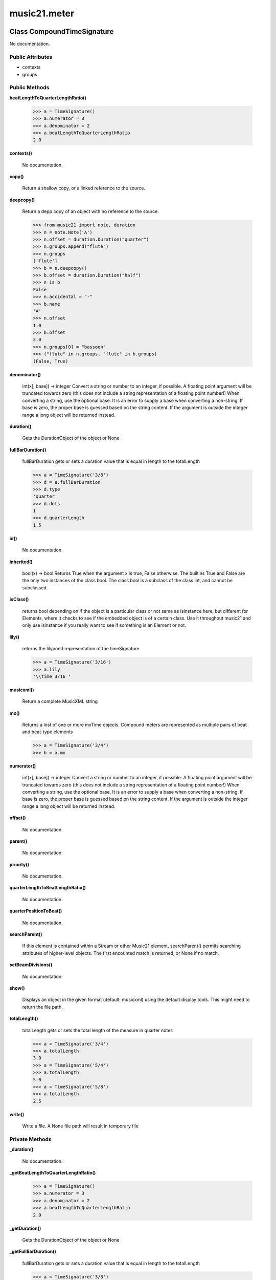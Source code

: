 music21.meter
=============

Class CompoundTimeSignature
---------------------------

No documentation.

Public Attributes
~~~~~~~~~~~~~~~~~

+ contexts
+ groups

Public Methods
~~~~~~~~~~~~~~

**beatLengthToQuarterLengthRatio()**

    

    >>> a = TimeSignature()
    >>> a.numerator = 3
    >>> a.denominator = 2
    >>> a.beatLengthToQuarterLengthRatio
    2.0 

**contexts()**

    No documentation.

**copy()**

    Return a shallow copy, or a linked reference to the source. 

**deepcopy()**

    Return a depp copy of an object with no reference to the source. 

    >>> from music21 import note, duration
    >>> n = note.Note('A')
    >>> n.offset = duration.Duration("quarter")
    >>> n.groups.append("flute")
    >>> n.groups
    ['flute'] 
    >>> b = n.deepcopy()
    >>> b.offset = duration.Duration("half")
    >>> n is b
    False 
    >>> n.accidental = "-"
    >>> b.name
    'A' 
    >>> n.offset
    1.0 
    >>> b.offset
    2.0 
    >>> n.groups[0] = "bassoon"
    >>> ("flute" in n.groups, "flute" in b.groups)
    (False, True) 

**denominator()**

    int(x[, base]) -> integer Convert a string or number to an integer, if possible.  A floating point argument will be truncated towards zero (this does not include a string representation of a floating point number!)  When converting a string, use the optional base.  It is an error to supply a base when converting a non-string.  If base is zero, the proper base is guessed based on the string content.  If the argument is outside the integer range a long object will be returned instead. 

**duration()**

    Gets the DurationObject of the object or None 

    

**fullBarDuration()**

    fullBarDuration gets or sets a duration value that is equal in length to the totalLength 

    >>> a = TimeSignature('3/8')
    >>> d = a.fullBarDuration
    >>> d.type
    'quarter' 
    >>> d.dots
    1 
    >>> d.quarterLength
    1.5 

**id()**

    No documentation.

**inherited()**

    bool(x) -> bool Returns True when the argument x is true, False otherwise. The builtins True and False are the only two instances of the class bool. The class bool is a subclass of the class int, and cannot be subclassed. 

**isClass()**

    returns bool depending on if the object is a particular class or not same as isinstance here, but different for Elements, where it checks to see if the embedded object is of a certain class.  Use it throughout music21 and only use isinstance if you really want to see if something is an Element or not. 

**lily()**

    returns the lilypond representation of the timeSignature 

    >>> a = TimeSignature('3/16')
    >>> a.lily
    '\\time 3/16 ' 

**musicxml()**

    Return a complete MusicXML string 

**mx()**

    Returns a lost of one or more mxTime objects. Compound meters are represented as multiple pairs of beat and beat-type elements 

    >>> a = TimeSignature('3/4')
    >>> b = a.mx

**numerator()**

    int(x[, base]) -> integer Convert a string or number to an integer, if possible.  A floating point argument will be truncated towards zero (this does not include a string representation of a floating point number!)  When converting a string, use the optional base.  It is an error to supply a base when converting a non-string.  If base is zero, the proper base is guessed based on the string content.  If the argument is outside the integer range a long object will be returned instead. 

**offset()**

    No documentation.

**parent()**

    No documentation.

**priority()**

    No documentation.

**quarterLengthToBeatLengthRatio()**

    No documentation.

**quarterPositionToBeat()**

    No documentation.

**searchParent()**

    If this element is contained within a Stream or other Music21 element, searchParent() permits searching attributes of higher-level objects. The first encounted match is returned, or None if no match. 

**setBeamDivisions()**

    No documentation.

**show()**

    Displays an object in the given format (default: musicxml) using the default display tools. This might need to return the file path. 

**totalLength()**

    totalLength gets or sets the total length of the measure in quarter notes 

    >>> a = TimeSignature('3/4')
    >>> a.totalLength
    3.0 
    >>> a = TimeSignature('5/4')
    >>> a.totalLength
    5.0 
    >>> a = TimeSignature('5/8')
    >>> a.totalLength
    2.5 

**write()**

    Write a file. A None file path will result in temporary file 

Private Methods
~~~~~~~~~~~~~~~

**_duration()**

    No documentation.

**_getBeatLengthToQuarterLengthRatio()**

    

    >>> a = TimeSignature()
    >>> a.numerator = 3
    >>> a.denominator = 2
    >>> a.beatLengthToQuarterLengthRatio
    2.0 

**_getDuration()**

    Gets the DurationObject of the object or None 

    

**_getFullBarDuration()**

    fullBarDuration gets or sets a duration value that is equal in length to the totalLength 

    >>> a = TimeSignature('3/8')
    >>> d = a.fullBarDuration
    >>> d.type
    'quarter' 
    >>> d.dots
    1 
    >>> d.quarterLength
    1.5 

**_getLily()**

    returns the lilypond representation of the timeSignature 

    >>> a = TimeSignature('3/16')
    >>> a.lily
    '\\time 3/16 ' 

**_getMX()**

    Returns a lost of one or more mxTime objects. Compound meters are represented as multiple pairs of beat and beat-type elements 

    >>> a = TimeSignature('3/4')
    >>> b = a.mx

**_getMusicXML()**

    Return a complete MusicXML string 

**_getOffset()**

    No documentation.

**_getParent()**

    No documentation.

**_getPriority()**

    No documentation.

**_getQuarterLengthToBeatLengthRatio()**

    No documentation.

**_getTotalLength()**

    totalLength gets or sets the total length of the measure in quarter notes 

    >>> a = TimeSignature('3/4')
    >>> a.totalLength
    3.0 
    >>> a = TimeSignature('5/4')
    >>> a.totalLength
    5.0 
    >>> a = TimeSignature('5/8')
    >>> a.totalLength
    2.5 

**_lilyOut()**

    No documentation.

**_offset()**

    float(x) -> floating point number Convert a string or number to a floating point number, if possible. 

**_overriddenFullBarDuration()**

    No documentation.

**_overriddenLength()**

    int(x[, base]) -> integer Convert a string or number to an integer, if possible.  A floating point argument will be truncated towards zero (this does not include a string representation of a floating point number!)  When converting a string, use the optional base.  It is an error to supply a base when converting a non-string.  If base is zero, the proper base is guessed based on the string content.  If the argument is outside the integer range a long object will be returned instead. 

**_overriddenLily()**

    No documentation.

**_parent()**

    No documentation.

**_priority()**

    int(x[, base]) -> integer Convert a string or number to an integer, if possible.  A floating point argument will be truncated towards zero (this does not include a string representation of a floating point number!)  When converting a string, use the optional base.  It is an error to supply a base when converting a non-string.  If base is zero, the proper base is guessed based on the string content.  If the argument is outside the integer range a long object will be returned instead. 

**_setDuration()**

    Set the offset as a quarterNote length 

**_setFullBarDuration()**

    No documentation.

**_setLily()**

    No documentation.

**_setMX()**

    Given an mxAttributute object, load this object 

    >>> a = musicxml.Time()
    >>> a.set('beats', 3)
    >>> a.set('beat-type', 8)
    >>> b = musicxml.Attributes()
    >>> b.timeList.append(a)
    >>> c = TimeSignature()
    >>> c.mx = b
    >>> c.numerator
    3 

**_setMusicXML()**

    

    

**_setOffset()**

    Set the offset as a quarterNote length (N.B. offsets are quarterNote lengths, not Duration objects...) 

    >>> import note
    >>> import duration
    >>> a = Element(note.Note('A#'))
    >>> a.offset = 23.0
    >>> a.offset
    23.0 
    >>> a.offset = duration.Duration("whole")
    >>> a.offset
    4.0 

**_setParent()**

    No documentation.

**_setPriority()**

    value is an int. Priority specifies the order of processing from left (LOWEST #) to right (HIGHEST #) of objects at the same offset.  For instance, if you want a key change and a clef change to happen at the same time but the key change to appear first, then set: keySigElement.priority = 1; clefElement.priority = 2 this might be a slightly counterintuitive numbering of priority, but it does mean, for instance, if you had two elements at the same offset, an allegro tempo change and an andante tempo change, then the tempo change with the higher priority number would apply to the following notes (by being processed second). Default priority is 0; thus negative priorities are encouraged to have Elements that appear non-priority set elements. In case of tie, there are defined class sort orders defined in music21.stream.CLASS_SORT_ORDER.  For instance, a key signature change appears before a time signature change before a note at the same offset.  This produces the familiar order of materials at the start of a musical score. 

    >>> a = Element()
    >>> a.priority = 3
    >>> a.priority = 'high'
    Traceback (most recent call last): 
    ElementException: priority values must be integers. 

**_setTotalLength()**

    

    >>> a = TimeSignature('5/8')
    >>> a.totalLength
    2.5 
    >>> a.totalLength = 20
    >>> a.totalLength
    20 


Class DurationDenominatorTimeSignature
--------------------------------------

If you have played Hindemith you know these, 3/(dot-quarter) etc. 

Public Attributes
~~~~~~~~~~~~~~~~~

+ contexts
+ groups

Public Methods
~~~~~~~~~~~~~~

**beatLengthToQuarterLengthRatio()**

    

    >>> a = TimeSignature()
    >>> a.numerator = 3
    >>> a.denominator = 2
    >>> a.beatLengthToQuarterLengthRatio
    2.0 

**contexts()**

    No documentation.

**copy()**

    Return a shallow copy, or a linked reference to the source. 

**deepcopy()**

    Return a depp copy of an object with no reference to the source. 

    >>> from music21 import note, duration
    >>> n = note.Note('A')
    >>> n.offset = duration.Duration("quarter")
    >>> n.groups.append("flute")
    >>> n.groups
    ['flute'] 
    >>> b = n.deepcopy()
    >>> b.offset = duration.Duration("half")
    >>> n is b
    False 
    >>> n.accidental = "-"
    >>> b.name
    'A' 
    >>> n.offset
    1.0 
    >>> b.offset
    2.0 
    >>> n.groups[0] = "bassoon"
    >>> ("flute" in n.groups, "flute" in b.groups)
    (False, True) 

**denominator()**

    int(x[, base]) -> integer Convert a string or number to an integer, if possible.  A floating point argument will be truncated towards zero (this does not include a string representation of a floating point number!)  When converting a string, use the optional base.  It is an error to supply a base when converting a non-string.  If base is zero, the proper base is guessed based on the string content.  If the argument is outside the integer range a long object will be returned instead. 

**duration()**

    Gets the DurationObject of the object or None 

    

**fullBarDuration()**

    fullBarDuration gets or sets a duration value that is equal in length to the totalLength 

    >>> a = TimeSignature('3/8')
    >>> d = a.fullBarDuration
    >>> d.type
    'quarter' 
    >>> d.dots
    1 
    >>> d.quarterLength
    1.5 

**id()**

    No documentation.

**inherited()**

    bool(x) -> bool Returns True when the argument x is true, False otherwise. The builtins True and False are the only two instances of the class bool. The class bool is a subclass of the class int, and cannot be subclassed. 

**isClass()**

    returns bool depending on if the object is a particular class or not same as isinstance here, but different for Elements, where it checks to see if the embedded object is of a certain class.  Use it throughout music21 and only use isinstance if you really want to see if something is an Element or not. 

**lily()**

    returns the lilypond representation of the timeSignature 

    >>> a = TimeSignature('3/16')
    >>> a.lily
    '\\time 3/16 ' 

**musicxml()**

    Return a complete MusicXML string 

**mx()**

    Returns a lost of one or more mxTime objects. Compound meters are represented as multiple pairs of beat and beat-type elements 

    >>> a = TimeSignature('3/4')
    >>> b = a.mx

**numerator()**

    int(x[, base]) -> integer Convert a string or number to an integer, if possible.  A floating point argument will be truncated towards zero (this does not include a string representation of a floating point number!)  When converting a string, use the optional base.  It is an error to supply a base when converting a non-string.  If base is zero, the proper base is guessed based on the string content.  If the argument is outside the integer range a long object will be returned instead. 

**offset()**

    No documentation.

**parent()**

    No documentation.

**priority()**

    No documentation.

**quarterLengthToBeatLengthRatio()**

    No documentation.

**quarterPositionToBeat()**

    No documentation.

**searchParent()**

    If this element is contained within a Stream or other Music21 element, searchParent() permits searching attributes of higher-level objects. The first encounted match is returned, or None if no match. 

**setBeamDivisions()**

    No documentation.

**show()**

    Displays an object in the given format (default: musicxml) using the default display tools. This might need to return the file path. 

**totalLength()**

    totalLength gets or sets the total length of the measure in quarter notes 

    >>> a = TimeSignature('3/4')
    >>> a.totalLength
    3.0 
    >>> a = TimeSignature('5/4')
    >>> a.totalLength
    5.0 
    >>> a = TimeSignature('5/8')
    >>> a.totalLength
    2.5 

**write()**

    Write a file. A None file path will result in temporary file 

Private Methods
~~~~~~~~~~~~~~~

**_duration()**

    No documentation.

**_getBeatLengthToQuarterLengthRatio()**

    

    >>> a = TimeSignature()
    >>> a.numerator = 3
    >>> a.denominator = 2
    >>> a.beatLengthToQuarterLengthRatio
    2.0 

**_getDuration()**

    Gets the DurationObject of the object or None 

    

**_getFullBarDuration()**

    fullBarDuration gets or sets a duration value that is equal in length to the totalLength 

    >>> a = TimeSignature('3/8')
    >>> d = a.fullBarDuration
    >>> d.type
    'quarter' 
    >>> d.dots
    1 
    >>> d.quarterLength
    1.5 

**_getLily()**

    returns the lilypond representation of the timeSignature 

    >>> a = TimeSignature('3/16')
    >>> a.lily
    '\\time 3/16 ' 

**_getMX()**

    Returns a lost of one or more mxTime objects. Compound meters are represented as multiple pairs of beat and beat-type elements 

    >>> a = TimeSignature('3/4')
    >>> b = a.mx

**_getMusicXML()**

    Return a complete MusicXML string 

**_getOffset()**

    No documentation.

**_getParent()**

    No documentation.

**_getPriority()**

    No documentation.

**_getQuarterLengthToBeatLengthRatio()**

    No documentation.

**_getTotalLength()**

    totalLength gets or sets the total length of the measure in quarter notes 

    >>> a = TimeSignature('3/4')
    >>> a.totalLength
    3.0 
    >>> a = TimeSignature('5/4')
    >>> a.totalLength
    5.0 
    >>> a = TimeSignature('5/8')
    >>> a.totalLength
    2.5 

**_lilyOut()**

    No documentation.

**_offset()**

    float(x) -> floating point number Convert a string or number to a floating point number, if possible. 

**_overriddenFullBarDuration()**

    No documentation.

**_overriddenLength()**

    int(x[, base]) -> integer Convert a string or number to an integer, if possible.  A floating point argument will be truncated towards zero (this does not include a string representation of a floating point number!)  When converting a string, use the optional base.  It is an error to supply a base when converting a non-string.  If base is zero, the proper base is guessed based on the string content.  If the argument is outside the integer range a long object will be returned instead. 

**_overriddenLily()**

    No documentation.

**_parent()**

    No documentation.

**_priority()**

    int(x[, base]) -> integer Convert a string or number to an integer, if possible.  A floating point argument will be truncated towards zero (this does not include a string representation of a floating point number!)  When converting a string, use the optional base.  It is an error to supply a base when converting a non-string.  If base is zero, the proper base is guessed based on the string content.  If the argument is outside the integer range a long object will be returned instead. 

**_setDuration()**

    Set the offset as a quarterNote length 

**_setFullBarDuration()**

    No documentation.

**_setLily()**

    No documentation.

**_setMX()**

    Given an mxAttributute object, load this object 

    >>> a = musicxml.Time()
    >>> a.set('beats', 3)
    >>> a.set('beat-type', 8)
    >>> b = musicxml.Attributes()
    >>> b.timeList.append(a)
    >>> c = TimeSignature()
    >>> c.mx = b
    >>> c.numerator
    3 

**_setMusicXML()**

    

    

**_setOffset()**

    Set the offset as a quarterNote length (N.B. offsets are quarterNote lengths, not Duration objects...) 

    >>> import note
    >>> import duration
    >>> a = Element(note.Note('A#'))
    >>> a.offset = 23.0
    >>> a.offset
    23.0 
    >>> a.offset = duration.Duration("whole")
    >>> a.offset
    4.0 

**_setParent()**

    No documentation.

**_setPriority()**

    value is an int. Priority specifies the order of processing from left (LOWEST #) to right (HIGHEST #) of objects at the same offset.  For instance, if you want a key change and a clef change to happen at the same time but the key change to appear first, then set: keySigElement.priority = 1; clefElement.priority = 2 this might be a slightly counterintuitive numbering of priority, but it does mean, for instance, if you had two elements at the same offset, an allegro tempo change and an andante tempo change, then the tempo change with the higher priority number would apply to the following notes (by being processed second). Default priority is 0; thus negative priorities are encouraged to have Elements that appear non-priority set elements. In case of tie, there are defined class sort orders defined in music21.stream.CLASS_SORT_ORDER.  For instance, a key signature change appears before a time signature change before a note at the same offset.  This produces the familiar order of materials at the start of a musical score. 

    >>> a = Element()
    >>> a.priority = 3
    >>> a.priority = 'high'
    Traceback (most recent call last): 
    ElementException: priority values must be integers. 

**_setTotalLength()**

    

    >>> a = TimeSignature('5/8')
    >>> a.totalLength
    2.5 
    >>> a.totalLength = 20
    >>> a.totalLength
    20 


Class MeterException
--------------------

No documentation.

Public Methods
~~~~~~~~~~~~~~

**args()**

    No documentation.

**message()**

    No documentation.


Class NonPowerOfTwoTimeSignature
--------------------------------

No documentation.

Public Attributes
~~~~~~~~~~~~~~~~~

+ contexts
+ groups

Public Methods
~~~~~~~~~~~~~~

**beatLengthToQuarterLengthRatio()**

    

    >>> a = TimeSignature()
    >>> a.numerator = 3
    >>> a.denominator = 2
    >>> a.beatLengthToQuarterLengthRatio
    2.0 

**contexts()**

    No documentation.

**copy()**

    Return a shallow copy, or a linked reference to the source. 

**deepcopy()**

    Return a depp copy of an object with no reference to the source. 

    >>> from music21 import note, duration
    >>> n = note.Note('A')
    >>> n.offset = duration.Duration("quarter")
    >>> n.groups.append("flute")
    >>> n.groups
    ['flute'] 
    >>> b = n.deepcopy()
    >>> b.offset = duration.Duration("half")
    >>> n is b
    False 
    >>> n.accidental = "-"
    >>> b.name
    'A' 
    >>> n.offset
    1.0 
    >>> b.offset
    2.0 
    >>> n.groups[0] = "bassoon"
    >>> ("flute" in n.groups, "flute" in b.groups)
    (False, True) 

**denominator()**

    int(x[, base]) -> integer Convert a string or number to an integer, if possible.  A floating point argument will be truncated towards zero (this does not include a string representation of a floating point number!)  When converting a string, use the optional base.  It is an error to supply a base when converting a non-string.  If base is zero, the proper base is guessed based on the string content.  If the argument is outside the integer range a long object will be returned instead. 

**duration()**

    Gets the DurationObject of the object or None 

    

**fullBarDuration()**

    fullBarDuration gets or sets a duration value that is equal in length to the totalLength 

    >>> a = TimeSignature('3/8')
    >>> d = a.fullBarDuration
    >>> d.type
    'quarter' 
    >>> d.dots
    1 
    >>> d.quarterLength
    1.5 

**id()**

    No documentation.

**inherited()**

    bool(x) -> bool Returns True when the argument x is true, False otherwise. The builtins True and False are the only two instances of the class bool. The class bool is a subclass of the class int, and cannot be subclassed. 

**isClass()**

    returns bool depending on if the object is a particular class or not same as isinstance here, but different for Elements, where it checks to see if the embedded object is of a certain class.  Use it throughout music21 and only use isinstance if you really want to see if something is an Element or not. 

**lily()**

    returns the lilypond representation of the timeSignature 

    >>> a = TimeSignature('3/16')
    >>> a.lily
    '\\time 3/16 ' 

**musicxml()**

    Return a complete MusicXML string 

**mx()**

    Returns a lost of one or more mxTime objects. Compound meters are represented as multiple pairs of beat and beat-type elements 

    >>> a = TimeSignature('3/4')
    >>> b = a.mx

**numerator()**

    int(x[, base]) -> integer Convert a string or number to an integer, if possible.  A floating point argument will be truncated towards zero (this does not include a string representation of a floating point number!)  When converting a string, use the optional base.  It is an error to supply a base when converting a non-string.  If base is zero, the proper base is guessed based on the string content.  If the argument is outside the integer range a long object will be returned instead. 

**offset()**

    No documentation.

**parent()**

    No documentation.

**priority()**

    No documentation.

**quarterLengthToBeatLengthRatio()**

    No documentation.

**quarterPositionToBeat()**

    No documentation.

**searchParent()**

    If this element is contained within a Stream or other Music21 element, searchParent() permits searching attributes of higher-level objects. The first encounted match is returned, or None if no match. 

**setBeamDivisions()**

    No documentation.

**show()**

    Displays an object in the given format (default: musicxml) using the default display tools. This might need to return the file path. 

**totalLength()**

    totalLength gets or sets the total length of the measure in quarter notes 

    >>> a = TimeSignature('3/4')
    >>> a.totalLength
    3.0 
    >>> a = TimeSignature('5/4')
    >>> a.totalLength
    5.0 
    >>> a = TimeSignature('5/8')
    >>> a.totalLength
    2.5 

**write()**

    Write a file. A None file path will result in temporary file 

Private Methods
~~~~~~~~~~~~~~~

**_duration()**

    No documentation.

**_getBeatLengthToQuarterLengthRatio()**

    

    >>> a = TimeSignature()
    >>> a.numerator = 3
    >>> a.denominator = 2
    >>> a.beatLengthToQuarterLengthRatio
    2.0 

**_getDuration()**

    Gets the DurationObject of the object or None 

    

**_getFullBarDuration()**

    fullBarDuration gets or sets a duration value that is equal in length to the totalLength 

    >>> a = TimeSignature('3/8')
    >>> d = a.fullBarDuration
    >>> d.type
    'quarter' 
    >>> d.dots
    1 
    >>> d.quarterLength
    1.5 

**_getLily()**

    returns the lilypond representation of the timeSignature 

    >>> a = TimeSignature('3/16')
    >>> a.lily
    '\\time 3/16 ' 

**_getMX()**

    Returns a lost of one or more mxTime objects. Compound meters are represented as multiple pairs of beat and beat-type elements 

    >>> a = TimeSignature('3/4')
    >>> b = a.mx

**_getMusicXML()**

    Return a complete MusicXML string 

**_getOffset()**

    No documentation.

**_getParent()**

    No documentation.

**_getPriority()**

    No documentation.

**_getQuarterLengthToBeatLengthRatio()**

    No documentation.

**_getTotalLength()**

    totalLength gets or sets the total length of the measure in quarter notes 

    >>> a = TimeSignature('3/4')
    >>> a.totalLength
    3.0 
    >>> a = TimeSignature('5/4')
    >>> a.totalLength
    5.0 
    >>> a = TimeSignature('5/8')
    >>> a.totalLength
    2.5 

**_lilyOut()**

    No documentation.

**_offset()**

    float(x) -> floating point number Convert a string or number to a floating point number, if possible. 

**_overriddenFullBarDuration()**

    No documentation.

**_overriddenLength()**

    int(x[, base]) -> integer Convert a string or number to an integer, if possible.  A floating point argument will be truncated towards zero (this does not include a string representation of a floating point number!)  When converting a string, use the optional base.  It is an error to supply a base when converting a non-string.  If base is zero, the proper base is guessed based on the string content.  If the argument is outside the integer range a long object will be returned instead. 

**_overriddenLily()**

    No documentation.

**_parent()**

    No documentation.

**_priority()**

    int(x[, base]) -> integer Convert a string or number to an integer, if possible.  A floating point argument will be truncated towards zero (this does not include a string representation of a floating point number!)  When converting a string, use the optional base.  It is an error to supply a base when converting a non-string.  If base is zero, the proper base is guessed based on the string content.  If the argument is outside the integer range a long object will be returned instead. 

**_setDuration()**

    Set the offset as a quarterNote length 

**_setFullBarDuration()**

    No documentation.

**_setLily()**

    No documentation.

**_setMX()**

    Given an mxAttributute object, load this object 

    >>> a = musicxml.Time()
    >>> a.set('beats', 3)
    >>> a.set('beat-type', 8)
    >>> b = musicxml.Attributes()
    >>> b.timeList.append(a)
    >>> c = TimeSignature()
    >>> c.mx = b
    >>> c.numerator
    3 

**_setMusicXML()**

    

    

**_setOffset()**

    Set the offset as a quarterNote length (N.B. offsets are quarterNote lengths, not Duration objects...) 

    >>> import note
    >>> import duration
    >>> a = Element(note.Note('A#'))
    >>> a.offset = 23.0
    >>> a.offset
    23.0 
    >>> a.offset = duration.Duration("whole")
    >>> a.offset
    4.0 

**_setParent()**

    No documentation.

**_setPriority()**

    value is an int. Priority specifies the order of processing from left (LOWEST #) to right (HIGHEST #) of objects at the same offset.  For instance, if you want a key change and a clef change to happen at the same time but the key change to appear first, then set: keySigElement.priority = 1; clefElement.priority = 2 this might be a slightly counterintuitive numbering of priority, but it does mean, for instance, if you had two elements at the same offset, an allegro tempo change and an andante tempo change, then the tempo change with the higher priority number would apply to the following notes (by being processed second). Default priority is 0; thus negative priorities are encouraged to have Elements that appear non-priority set elements. In case of tie, there are defined class sort orders defined in music21.stream.CLASS_SORT_ORDER.  For instance, a key signature change appears before a time signature change before a note at the same offset.  This produces the familiar order of materials at the start of a musical score. 

    >>> a = Element()
    >>> a.priority = 3
    >>> a.priority = 'high'
    Traceback (most recent call last): 
    ElementException: priority values must be integers. 

**_setTotalLength()**

    

    >>> a = TimeSignature('5/8')
    >>> a.totalLength
    2.5 
    >>> a.totalLength = 20
    >>> a.totalLength
    20 


Class Test
----------

Unit tests 

Private Attributes
~~~~~~~~~~~~~~~~~~

+ _testMethodDoc
+ _testMethodName

Public Methods
~~~~~~~~~~~~~~

**assertAlmostEqual()**

    Fail if the two objects are unequal as determined by their difference rounded to the given number of decimal places (default 7) and comparing to zero. Note that decimal places (from zero) are usually not the same as significant digits (measured from the most signficant digit). 

**assertAlmostEquals()**

    Fail if the two objects are unequal as determined by their difference rounded to the given number of decimal places (default 7) and comparing to zero. Note that decimal places (from zero) are usually not the same as significant digits (measured from the most signficant digit). 

**assertEqual()**

    Fail if the two objects are unequal as determined by the '==' operator. 

**assertEquals()**

    Fail if the two objects are unequal as determined by the '==' operator. 

**assertFalse()**

    Fail the test if the expression is true. 

**assertNotAlmostEqual()**

    Fail if the two objects are equal as determined by their difference rounded to the given number of decimal places (default 7) and comparing to zero. Note that decimal places (from zero) are usually not the same as significant digits (measured from the most signficant digit). 

**assertNotAlmostEquals()**

    Fail if the two objects are equal as determined by their difference rounded to the given number of decimal places (default 7) and comparing to zero. Note that decimal places (from zero) are usually not the same as significant digits (measured from the most signficant digit). 

**assertNotEqual()**

    Fail if the two objects are equal as determined by the '==' operator. 

**assertNotEquals()**

    Fail if the two objects are equal as determined by the '==' operator. 

**assertRaises()**

    Fail unless an exception of class excClass is thrown by callableObj when invoked with arguments args and keyword arguments kwargs. If a different type of exception is thrown, it will not be caught, and the test case will be deemed to have suffered an error, exactly as for an unexpected exception. 

**assertTrue()**

    Fail the test unless the expression is true. 

**assert_()**

    Fail the test unless the expression is true. 

**countTestCases()**

    No documentation.

**debug()**

    Run the test without collecting errors in a TestResult 

**defaultTestResult()**

    No documentation.

**fail()**

    Fail immediately, with the given message. 

**failIf()**

    Fail the test if the expression is true. 

**failIfAlmostEqual()**

    Fail if the two objects are equal as determined by their difference rounded to the given number of decimal places (default 7) and comparing to zero. Note that decimal places (from zero) are usually not the same as significant digits (measured from the most signficant digit). 

**failIfEqual()**

    Fail if the two objects are equal as determined by the '==' operator. 

**failUnless()**

    Fail the test unless the expression is true. 

**failUnlessAlmostEqual()**

    Fail if the two objects are unequal as determined by their difference rounded to the given number of decimal places (default 7) and comparing to zero. Note that decimal places (from zero) are usually not the same as significant digits (measured from the most signficant digit). 

**failUnlessEqual()**

    Fail if the two objects are unequal as determined by the '==' operator. 

**failUnlessRaises()**

    Fail unless an exception of class excClass is thrown by callableObj when invoked with arguments args and keyword arguments kwargs. If a different type of exception is thrown, it will not be caught, and the test case will be deemed to have suffered an error, exactly as for an unexpected exception. 

**failureException()**

    Assertion failed. 

**id()**

    No documentation.

**run()**

    No documentation.

**runTest()**

    No documentation.

**setUp()**

    No documentation.

**shortDescription()**

    Returns a one-line description of the test, or None if no description has been provided. The default implementation of this method returns the first line of the specified test method's docstring. 

**tearDown()**

    Hook method for deconstructing the test fixture after testing it. 

**testTest()**

    No documentation.

Private Methods
~~~~~~~~~~~~~~~

**_exc_info()**

    Return a version of sys.exc_info() with the traceback frame minimised; usually the top level of the traceback frame is not needed. 


Class TestExternal
------------------

No documentation.

Private Attributes
~~~~~~~~~~~~~~~~~~

+ _testMethodDoc
+ _testMethodName

Public Methods
~~~~~~~~~~~~~~

**assertAlmostEqual()**

    Fail if the two objects are unequal as determined by their difference rounded to the given number of decimal places (default 7) and comparing to zero. Note that decimal places (from zero) are usually not the same as significant digits (measured from the most signficant digit). 

**assertAlmostEquals()**

    Fail if the two objects are unequal as determined by their difference rounded to the given number of decimal places (default 7) and comparing to zero. Note that decimal places (from zero) are usually not the same as significant digits (measured from the most signficant digit). 

**assertEqual()**

    Fail if the two objects are unequal as determined by the '==' operator. 

**assertEquals()**

    Fail if the two objects are unequal as determined by the '==' operator. 

**assertFalse()**

    Fail the test if the expression is true. 

**assertNotAlmostEqual()**

    Fail if the two objects are equal as determined by their difference rounded to the given number of decimal places (default 7) and comparing to zero. Note that decimal places (from zero) are usually not the same as significant digits (measured from the most signficant digit). 

**assertNotAlmostEquals()**

    Fail if the two objects are equal as determined by their difference rounded to the given number of decimal places (default 7) and comparing to zero. Note that decimal places (from zero) are usually not the same as significant digits (measured from the most signficant digit). 

**assertNotEqual()**

    Fail if the two objects are equal as determined by the '==' operator. 

**assertNotEquals()**

    Fail if the two objects are equal as determined by the '==' operator. 

**assertRaises()**

    Fail unless an exception of class excClass is thrown by callableObj when invoked with arguments args and keyword arguments kwargs. If a different type of exception is thrown, it will not be caught, and the test case will be deemed to have suffered an error, exactly as for an unexpected exception. 

**assertTrue()**

    Fail the test unless the expression is true. 

**assert_()**

    Fail the test unless the expression is true. 

**countTestCases()**

    No documentation.

**debug()**

    Run the test without collecting errors in a TestResult 

**defaultTestResult()**

    No documentation.

**fail()**

    Fail immediately, with the given message. 

**failIf()**

    Fail the test if the expression is true. 

**failIfAlmostEqual()**

    Fail if the two objects are equal as determined by their difference rounded to the given number of decimal places (default 7) and comparing to zero. Note that decimal places (from zero) are usually not the same as significant digits (measured from the most signficant digit). 

**failIfEqual()**

    Fail if the two objects are equal as determined by the '==' operator. 

**failUnless()**

    Fail the test unless the expression is true. 

**failUnlessAlmostEqual()**

    Fail if the two objects are unequal as determined by their difference rounded to the given number of decimal places (default 7) and comparing to zero. Note that decimal places (from zero) are usually not the same as significant digits (measured from the most signficant digit). 

**failUnlessEqual()**

    Fail if the two objects are unequal as determined by the '==' operator. 

**failUnlessRaises()**

    Fail unless an exception of class excClass is thrown by callableObj when invoked with arguments args and keyword arguments kwargs. If a different type of exception is thrown, it will not be caught, and the test case will be deemed to have suffered an error, exactly as for an unexpected exception. 

**failureException()**

    Assertion failed. 

**id()**

    No documentation.

**run()**

    No documentation.

**runTest()**

    No documentation.

**setUp()**

    Hook method for setting up the test fixture before exercising it. 

**shortDescription()**

    Returns a one-line description of the test, or None if no description has been provided. The default implementation of this method returns the first line of the specified test method's docstring. 

**tearDown()**

    Hook method for deconstructing the test fixture after testing it. 

**testBasic()**

    No documentation.

Private Methods
~~~~~~~~~~~~~~~

**_exc_info()**

    Return a version of sys.exc_info() with the traceback frame minimised; usually the top level of the traceback frame is not needed. 


Class TimeSignature
-------------------

No documentation.

Public Attributes
~~~~~~~~~~~~~~~~~

+ contexts
+ groups

Public Methods
~~~~~~~~~~~~~~

**beatLengthToQuarterLengthRatio()**

    

    >>> a = TimeSignature()
    >>> a.numerator = 3
    >>> a.denominator = 2
    >>> a.beatLengthToQuarterLengthRatio
    2.0 

**contexts()**

    No documentation.

**copy()**

    Return a shallow copy, or a linked reference to the source. 

**deepcopy()**

    Return a depp copy of an object with no reference to the source. 

    >>> from music21 import note, duration
    >>> n = note.Note('A')
    >>> n.offset = duration.Duration("quarter")
    >>> n.groups.append("flute")
    >>> n.groups
    ['flute'] 
    >>> b = n.deepcopy()
    >>> b.offset = duration.Duration("half")
    >>> n is b
    False 
    >>> n.accidental = "-"
    >>> b.name
    'A' 
    >>> n.offset
    1.0 
    >>> b.offset
    2.0 
    >>> n.groups[0] = "bassoon"
    >>> ("flute" in n.groups, "flute" in b.groups)
    (False, True) 

**denominator()**

    int(x[, base]) -> integer Convert a string or number to an integer, if possible.  A floating point argument will be truncated towards zero (this does not include a string representation of a floating point number!)  When converting a string, use the optional base.  It is an error to supply a base when converting a non-string.  If base is zero, the proper base is guessed based on the string content.  If the argument is outside the integer range a long object will be returned instead. 

**duration()**

    Gets the DurationObject of the object or None 

    

**fullBarDuration()**

    fullBarDuration gets or sets a duration value that is equal in length to the totalLength 

    >>> a = TimeSignature('3/8')
    >>> d = a.fullBarDuration
    >>> d.type
    'quarter' 
    >>> d.dots
    1 
    >>> d.quarterLength
    1.5 

**id()**

    No documentation.

**inherited()**

    bool(x) -> bool Returns True when the argument x is true, False otherwise. The builtins True and False are the only two instances of the class bool. The class bool is a subclass of the class int, and cannot be subclassed. 

**isClass()**

    returns bool depending on if the object is a particular class or not same as isinstance here, but different for Elements, where it checks to see if the embedded object is of a certain class.  Use it throughout music21 and only use isinstance if you really want to see if something is an Element or not. 

**lily()**

    returns the lilypond representation of the timeSignature 

    >>> a = TimeSignature('3/16')
    >>> a.lily
    '\\time 3/16 ' 

**musicxml()**

    Return a complete MusicXML string 

**mx()**

    Returns a lost of one or more mxTime objects. Compound meters are represented as multiple pairs of beat and beat-type elements 

    >>> a = TimeSignature('3/4')
    >>> b = a.mx

**numerator()**

    int(x[, base]) -> integer Convert a string or number to an integer, if possible.  A floating point argument will be truncated towards zero (this does not include a string representation of a floating point number!)  When converting a string, use the optional base.  It is an error to supply a base when converting a non-string.  If base is zero, the proper base is guessed based on the string content.  If the argument is outside the integer range a long object will be returned instead. 

**offset()**

    No documentation.

**parent()**

    No documentation.

**priority()**

    No documentation.

**quarterLengthToBeatLengthRatio()**

    No documentation.

**quarterPositionToBeat()**

    No documentation.

**searchParent()**

    If this element is contained within a Stream or other Music21 element, searchParent() permits searching attributes of higher-level objects. The first encounted match is returned, or None if no match. 

**setBeamDivisions()**

    No documentation.

**show()**

    Displays an object in the given format (default: musicxml) using the default display tools. This might need to return the file path. 

**totalLength()**

    totalLength gets or sets the total length of the measure in quarter notes 

    >>> a = TimeSignature('3/4')
    >>> a.totalLength
    3.0 
    >>> a = TimeSignature('5/4')
    >>> a.totalLength
    5.0 
    >>> a = TimeSignature('5/8')
    >>> a.totalLength
    2.5 

**write()**

    Write a file. A None file path will result in temporary file 

Private Methods
~~~~~~~~~~~~~~~

**_duration()**

    No documentation.

**_getBeatLengthToQuarterLengthRatio()**

    

    >>> a = TimeSignature()
    >>> a.numerator = 3
    >>> a.denominator = 2
    >>> a.beatLengthToQuarterLengthRatio
    2.0 

**_getDuration()**

    Gets the DurationObject of the object or None 

    

**_getFullBarDuration()**

    fullBarDuration gets or sets a duration value that is equal in length to the totalLength 

    >>> a = TimeSignature('3/8')
    >>> d = a.fullBarDuration
    >>> d.type
    'quarter' 
    >>> d.dots
    1 
    >>> d.quarterLength
    1.5 

**_getLily()**

    returns the lilypond representation of the timeSignature 

    >>> a = TimeSignature('3/16')
    >>> a.lily
    '\\time 3/16 ' 

**_getMX()**

    Returns a lost of one or more mxTime objects. Compound meters are represented as multiple pairs of beat and beat-type elements 

    >>> a = TimeSignature('3/4')
    >>> b = a.mx

**_getMusicXML()**

    Return a complete MusicXML string 

**_getOffset()**

    No documentation.

**_getParent()**

    No documentation.

**_getPriority()**

    No documentation.

**_getQuarterLengthToBeatLengthRatio()**

    No documentation.

**_getTotalLength()**

    totalLength gets or sets the total length of the measure in quarter notes 

    >>> a = TimeSignature('3/4')
    >>> a.totalLength
    3.0 
    >>> a = TimeSignature('5/4')
    >>> a.totalLength
    5.0 
    >>> a = TimeSignature('5/8')
    >>> a.totalLength
    2.5 

**_lilyOut()**

    No documentation.

**_offset()**

    float(x) -> floating point number Convert a string or number to a floating point number, if possible. 

**_overriddenFullBarDuration()**

    No documentation.

**_overriddenLength()**

    int(x[, base]) -> integer Convert a string or number to an integer, if possible.  A floating point argument will be truncated towards zero (this does not include a string representation of a floating point number!)  When converting a string, use the optional base.  It is an error to supply a base when converting a non-string.  If base is zero, the proper base is guessed based on the string content.  If the argument is outside the integer range a long object will be returned instead. 

**_overriddenLily()**

    No documentation.

**_parent()**

    No documentation.

**_priority()**

    int(x[, base]) -> integer Convert a string or number to an integer, if possible.  A floating point argument will be truncated towards zero (this does not include a string representation of a floating point number!)  When converting a string, use the optional base.  It is an error to supply a base when converting a non-string.  If base is zero, the proper base is guessed based on the string content.  If the argument is outside the integer range a long object will be returned instead. 

**_setDuration()**

    Set the offset as a quarterNote length 

**_setFullBarDuration()**

    No documentation.

**_setLily()**

    No documentation.

**_setMX()**

    Given an mxAttributute object, load this object 

    >>> a = musicxml.Time()
    >>> a.set('beats', 3)
    >>> a.set('beat-type', 8)
    >>> b = musicxml.Attributes()
    >>> b.timeList.append(a)
    >>> c = TimeSignature()
    >>> c.mx = b
    >>> c.numerator
    3 

**_setMusicXML()**

    

    

**_setOffset()**

    Set the offset as a quarterNote length (N.B. offsets are quarterNote lengths, not Duration objects...) 

    >>> import note
    >>> import duration
    >>> a = Element(note.Note('A#'))
    >>> a.offset = 23.0
    >>> a.offset
    23.0 
    >>> a.offset = duration.Duration("whole")
    >>> a.offset
    4.0 

**_setParent()**

    No documentation.

**_setPriority()**

    value is an int. Priority specifies the order of processing from left (LOWEST #) to right (HIGHEST #) of objects at the same offset.  For instance, if you want a key change and a clef change to happen at the same time but the key change to appear first, then set: keySigElement.priority = 1; clefElement.priority = 2 this might be a slightly counterintuitive numbering of priority, but it does mean, for instance, if you had two elements at the same offset, an allegro tempo change and an andante tempo change, then the tempo change with the higher priority number would apply to the following notes (by being processed second). Default priority is 0; thus negative priorities are encouraged to have Elements that appear non-priority set elements. In case of tie, there are defined class sort orders defined in music21.stream.CLASS_SORT_ORDER.  For instance, a key signature change appears before a time signature change before a note at the same offset.  This produces the familiar order of materials at the start of a musical score. 

    >>> a = Element()
    >>> a.priority = 3
    >>> a.priority = 'high'
    Traceback (most recent call last): 
    ElementException: priority values must be integers. 

**_setTotalLength()**

    

    >>> a = TimeSignature('5/8')
    >>> a.totalLength
    2.5 
    >>> a.totalLength = 20
    >>> a.totalLength
    20 


